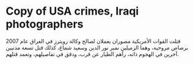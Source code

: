 * Copy of USA crimes, Iraqi photographers
  :PROPERTIES:
  :CUSTOM_ID: copy-of-usa-crimes-iraqi-photographers
  :END:
قتلت القوات الأمريكية مصوران يعملان لصالح وكالة رويترز في العراق عام
2007 برصاص مروحية، وهما الزميلين نمير نور الدين وسعيد شماغ، كذلك قتل
تسعة مدنيين آخرين في الهجوم ذاته، رآهم الطيار عن قرب، ودقق في تفاصيلهم،
وتعمد قتلهم.
